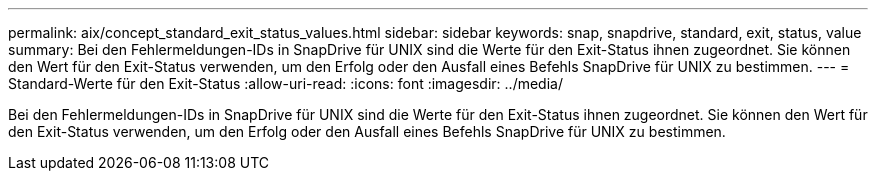 ---
permalink: aix/concept_standard_exit_status_values.html 
sidebar: sidebar 
keywords: snap, snapdrive, standard, exit, status, value 
summary: Bei den Fehlermeldungen-IDs in SnapDrive für UNIX sind die Werte für den Exit-Status ihnen zugeordnet. Sie können den Wert für den Exit-Status verwenden, um den Erfolg oder den Ausfall eines Befehls SnapDrive für UNIX zu bestimmen. 
---
= Standard-Werte für den Exit-Status
:allow-uri-read: 
:icons: font
:imagesdir: ../media/


[role="lead"]
Bei den Fehlermeldungen-IDs in SnapDrive für UNIX sind die Werte für den Exit-Status ihnen zugeordnet. Sie können den Wert für den Exit-Status verwenden, um den Erfolg oder den Ausfall eines Befehls SnapDrive für UNIX zu bestimmen.
